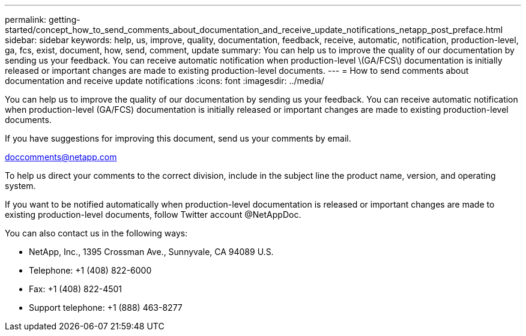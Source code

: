---
permalink: getting-started/concept_how_to_send_comments_about_documentation_and_receive_update_notifications_netapp_post_preface.html
sidebar: sidebar
keywords: help, us, improve, quality, documentation, feedback, receive, automatic, notification, production-level, ga, fcs, exist, document, how, send, comment, update
summary: You can help us to improve the quality of our documentation by sending us your feedback. You can receive automatic notification when production-level \(GA/FCS\) documentation is initially released or important changes are made to existing production-level documents.
---
= How to send comments about documentation and receive update notifications
:icons: font
:imagesdir: ../media/

[.lead]
You can help us to improve the quality of our documentation by sending us your feedback. You can receive automatic notification when production-level (GA/FCS) documentation is initially released or important changes are made to existing production-level documents.

If you have suggestions for improving this document, send us your comments by email.

link:mailto:doccomments@netapp.com[doccomments@netapp.com]

To help us direct your comments to the correct division, include in the subject line the product name, version, and operating system.

If you want to be notified automatically when production-level documentation is released or important changes are made to existing production-level documents, follow Twitter account @NetAppDoc.

You can also contact us in the following ways:

* NetApp, Inc., 1395 Crossman Ave., Sunnyvale, CA 94089 U.S.
* Telephone: +1 (408) 822-6000
* Fax: +1 (408) 822-4501
* Support telephone: +1 (888) 463-8277
